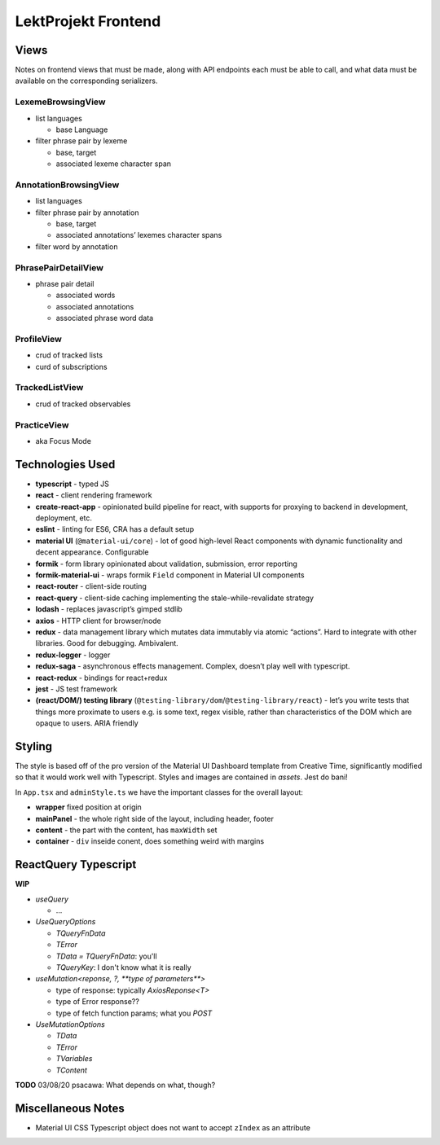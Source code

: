 LektProjekt Frontend 
==================================

Views
-----

Notes on frontend views that must be made, along with API endpoints each
must be able to call, and what data must be available on the
corresponding serializers.

LexemeBrowsingView
~~~~~~~~~~~~~~~~~~

-  list languages

   -  base Language

-  filter phrase pair by lexeme

   -  base, target
   -  associated lexeme character span

AnnotationBrowsingView
~~~~~~~~~~~~~~~~~~~~~~

-  list languages
-  filter phrase pair by annotation

   -  base, target
   -  associated annotations’ lexemes character spans

-  filter word by annotation

PhrasePairDetailView
~~~~~~~~~~~~~~~~~~~~

-  phrase pair detail

   -  associated words
   -  associated annotations
   -  associated phrase word data

ProfileView
~~~~~~~~~~~

- crud of tracked lists 
- curd of subscriptions

TrackedListView
~~~~~~~~~~~~~~~

- crud of tracked observables

PracticeView
~~~~~~~~~~~~~~~

- aka Focus Mode



Technologies Used
----------------------

-  **typescript** - typed JS
-  **react** - client rendering framework
-  **create-react-app** - opinionated build pipeline for react, with
   supports for proxying to backend in development, deployment, etc.
-  **eslint** - linting for ES6, CRA has a default setup
-  **material UI** (``@material-ui/core``) - lot of good high-level
   React components with dynamic functionality and decent appearance.
   Configurable
-  **formik** - form library opinionated about validation, submission,
   error reporting
-  **formik-material-ui** - wraps formik ``Field`` component in Material
   UI components
-  **react-router** - client-side routing
-  **react-query** - client-side caching implementing the
   stale-while-revalidate strategy

-  **lodash** - replaces javascript’s gimped stdlib
-  **axios** - HTTP client for browser/node

-  **redux** - data management library which mutates data immutably via
   atomic “actions”. Hard to integrate with other libraries. Good for
   debugging. Ambivalent.
-  **redux-logger** - logger
-  **redux-saga** - asynchronous effects management. Complex, doesn’t
   play well with typescript.
-  **react-redux** - bindings for react+redux

-  **jest** - JS test framework
-  **(react/DOM/) testing library**
   (``@testing-library/dom``/``@testing-library/react``) - let’s you
   write tests that things more proximate to users e.g. is some text,
   regex visible, rather than characteristics of the DOM which are
   opaque to users. ARIA friendly

Styling
-------------

The style is based off of the pro version of the Material UI Dashboard template from
Creative Time, significantly modified so that it would work well with Typescript. Styles
and images are contained in `assets`. Jest do bani!

In ``App.tsx`` and ``adminStyle.ts`` we have the important classes for the overall layout:

- **wrapper** fixed position at origin
- **mainPanel** - the whole right side of the layout, including header, footer
- **content** - the part with the content, has ``maxWidth`` set
- **container** - ``div``  inseide conent, does something weird with margins

ReactQuery Typescript
---------------------

**WIP**

- `useQuery`

  - ...

- `UseQueryOptions`

  - `TQueryFnData`

  - `TError`

  - `TData = TQueryFnData`: you'll 

  - `TQueryKey`: I don't know what it is really

- `useMutation<reponse, ?, **type of parameters**>`

  - type of response: typically `AxiosReponse<T>`

  - type of Error response??

  - type of fetch function params; what you `POST`

- `UseMutationOptions`

  - `TData`

  - `TError`

  - `TVariables`

  - `TContent`

**TODO** 03/08/20 psacawa: What depends on what, though?


Miscellaneous Notes
-------------------

- Material UI CSS Typescript object does not want to accept ``zIndex`` as an attribute

